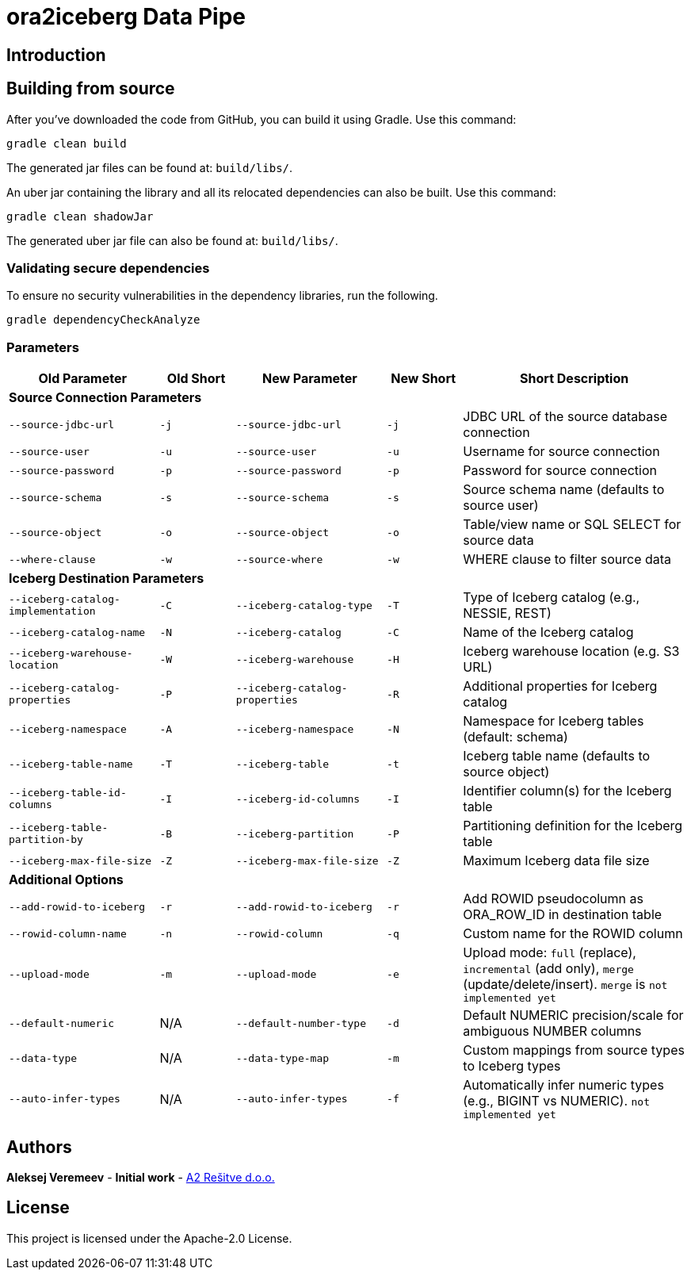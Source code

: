 = ora2iceberg Data Pipe

== Introduction

== Building from source
After you've downloaded the code from GitHub, you can build it using Gradle. Use this command:
---- 
gradle clean build
----
 
The generated jar files can be found at: `build/libs/`.

An uber jar containing the library and all its relocated dependencies can also be built. Use this command: 
----
gradle clean shadowJar
----

The generated uber jar file can also be found at: `build/libs/`.
 
=== Validating secure dependencies
To ensure no security vulnerabilities in the dependency libraries, run the following.
----
gradle dependencyCheckAnalyze
----

=== Parameters
:icons:
[cols="2,1,2,1,3", options="header"]
|===
| Old Parameter                      | Old Short | New Parameter            | New Short | Short Description

5+| *Source Connection Parameters*
| `--source-jdbc-url`             | `-j` | `--source-jdbc-url`       | `-j` | JDBC URL of the source database connection
| `--source-user`                 | `-u` | `--source-user`           | `-u` | Username for source connection
| `--source-password`             | `-p` | `--source-password`       | `-p` | Password for source connection
| `--source-schema`               | `-s` | `--source-schema`         | `-s` | Source schema name (defaults to source user)
| `--source-object`               | `-o` | `--source-object`         | `-o` | Table/view name or SQL SELECT for source data
| `--where-clause`                | `-w` | `--source-where`          | `-w` | WHERE clause to filter source data

5+| *Iceberg Destination Parameters*
| `--iceberg-catalog-implementation` | `-C` | `--iceberg-catalog-type`  | `-T` | Type of Iceberg catalog (e.g., NESSIE, REST)
| `--iceberg-catalog-name`            | `-N` | `--iceberg-catalog`       | `-C` | Name of the Iceberg catalog
| `--iceberg-warehouse-location`      | `-W` | `--iceberg-warehouse`     | `-H` | Iceberg warehouse location (e.g. S3 URL)
| `--iceberg-catalog-properties`      | `-P` | `--iceberg-catalog-properties`    | `-R` | Additional properties for Iceberg catalog
| `--iceberg-namespace`               | `-A` | `--iceberg-namespace`     | `-N` | Namespace for Iceberg tables (default: schema)
| `--iceberg-table-name`              | `-T` | `--iceberg-table`         | `-t` | Iceberg table name (defaults to source object)
| `--iceberg-table-id-columns`        | `-I` | `--iceberg-id-columns`    | `-I` | Identifier column(s) for the Iceberg table
| `--iceberg-table-partition-by`      | `-B` | `--iceberg-partition`     | `-P` | Partitioning definition for the Iceberg table
| `--iceberg-max-file-size`           | `-Z` | `--iceberg-max-file-size` | `-Z` | Maximum Iceberg data file size

5+| *Additional Options*
| `--add-rowid-to-iceberg` | `-r` | `--add-rowid-to-iceberg` | `-r` | Add ROWID pseudocolumn as ORA_ROW_ID in destination table
| `--rowid-column-name`    | `-n` | `--rowid-column`         | `-q` | Custom name for the ROWID column
| `--upload-mode`          | `-m` | `--upload-mode`          | `-e` | Upload mode: `full` (replace), `incremental` (add only), `merge` (update/delete/insert). `merge` is `not implemented yet`
| `--default-numeric`      | N/A  | `--default-number-type`  | `-d` | Default NUMERIC precision/scale for ambiguous NUMBER columns
| `--data-type`            | N/A  | `--data-type-map`        | `-m` | Custom mappings from source types to Iceberg types
| `--auto-infer-types`     | N/A  | `--auto-infer-types`     | `-f` | Automatically infer numeric types (e.g., BIGINT vs NUMERIC). `not implemented yet`
|===



== Authors
**Aleksej Veremeev** - *Initial work* - http://a2-solutions.eu/[A2 Rešitve d.o.o.]

== License

This project is licensed under the Apache-2.0 License.

